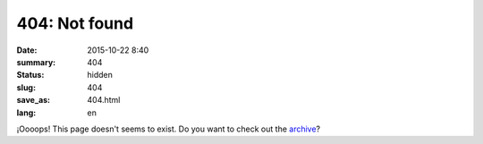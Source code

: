 404: Not found
##############

:date: 2015-10-22 8:40
:summary: 404
:status: hidden
:slug: 404
:save_as: 404.html
:lang: en

¡Oooops! This page doesn't seems to exist. Do you want to check out the `archive </archives/>`_?
